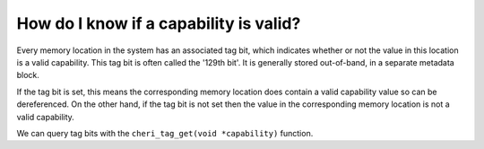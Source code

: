 =======================================
How do I know if a capability is valid?
=======================================

Every memory location in the system has an associated tag bit, which
indicates whether or not the value in this location is a valid capability.
This tag bit is often called the '129th bit'. It is generally stored
out-of-band, in a separate metadata block.

If the tag bit is set, this means the corresponding memory location
does contain a valid capability value so can be dereferenced. On the
other hand, if the tag bit is not set then the value in the corresponding
memory location is not a valid capability.

We can query tag bits with the ``cheri_tag_get(void *capability)`` function.

.. code-block:: C
   :emphasize-lines: 8,11

   #include <cheriintrin.h>
   #include <stdio.h>
   #include <stdlib.h>
   
   int main() {
       void *p = (void *)0xbeef;      // not valid!
       void *q = malloc(sizeof(int)); // should be ok
       if (cheri_tag_get(p)) {
         printf("p is valid\n");
       }
       if (cheri_tag_get(q)) {
         printf("q is valid\n");
       }
       return 0;
   }

   
